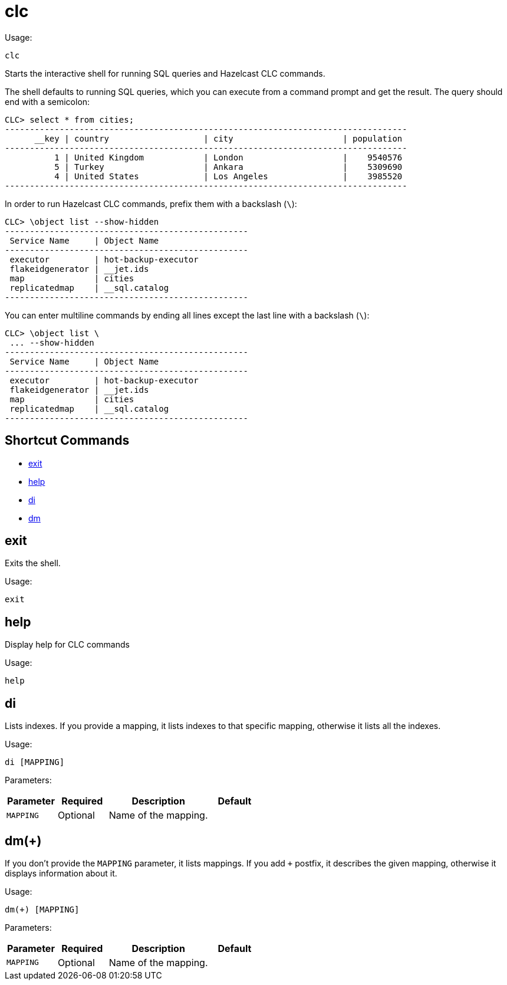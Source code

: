 = clc
:description: The interactive shell of the Hazelcast CLC allows you to run SQL queries and CLC commands.

Usage:

[source,bash]
----
clc
----

Starts the interactive shell for running SQL queries and Hazelcast CLC commands.

The shell defaults to running SQL queries, which you can execute from a command prompt and get the result. The query should end with a semicolon:

[source,clc]
----
CLC> select * from cities;
---------------------------------------------------------------------------------
      __key | country                   | city                      | population
---------------------------------------------------------------------------------
          1 | United Kingdom            | London                    |    9540576
          5 | Turkey                    | Ankara                    |    5309690
          4 | United States             | Los Angeles               |    3985520
---------------------------------------------------------------------------------
----

In order to run Hazelcast CLC commands, prefix them with a backslash (`\`):
[source,clc]
----
CLC> \object list --show-hidden
-------------------------------------------------
 Service Name     | Object Name
-------------------------------------------------
 executor         | hot-backup-executor
 flakeidgenerator | __jet.ids
 map              | cities
 replicatedmap    | __sql.catalog
-------------------------------------------------
----

You can enter multiline commands by ending all lines except the last line with a backslash (`\`):
[source,clc]
----
CLC> \object list \
 ... --show-hidden
-------------------------------------------------
 Service Name     | Object Name
-------------------------------------------------
 executor         | hot-backup-executor
 flakeidgenerator | __jet.ids
 map              | cities
 replicatedmap    | __sql.catalog
-------------------------------------------------
----

== Shortcut Commands

* <<exit, exit>>
* <<help, help>>
* <<di, di>>
* <<dm, dm>>

== exit
Exits the shell.

Usage:

[source,bash]
----
exit
----

== help
Display help for CLC commands

Usage:

[source,bash]
----
help
----

== di
Lists indexes. If you provide a mapping, it lists indexes to that specific mapping, otherwise it lists all the indexes.

Usage:

[source,bash]
----
di [MAPPING]
----

Parameters:

[cols="1m,1a,2a,1a"]
|===
|Parameter|Required|Description|Default

|`MAPPING`
|Optional
|Name of the mapping.
|

|===

== dm(+)
If you don't provide the `MAPPING` parameter, it lists mappings. If you add `+` postfix, it describes the given mapping, otherwise it displays information about it.

Usage:

[source,bash]
----
dm(+) [MAPPING]
----

Parameters:

[cols="1m,1a,2a,1a"]
|===
|Parameter|Required|Description|Default

|`MAPPING`
|Optional
|Name of the mapping.
|

|====